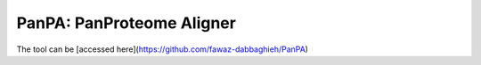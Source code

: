 PanPA: PanProteome Aligner
=======================================
The tool can be [accessed here](https://github.com/fawaz-dabbaghieh/PanPA)
